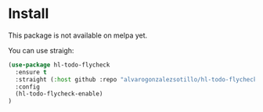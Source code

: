 

* Install
This package is not available on melpa yet.

You can use straigh:
#+begin_src emacs-lisp
(use-package hl-todo-flycheck
  :ensure t
  :straight (:host github :repo "alvarogonzalezsotillo/hl-todo-flycheck")
  :config
  (hl-todo-flycheck-enable)
)
#+end_src
